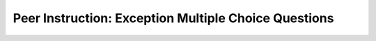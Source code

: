 Peer Instruction: Exception Multiple Choice Questions
---------------------------------------------------------

.. mchoice:: ctp-Stringlists-10_Exceptions_06
    :author: Cynthia Taylor
    :practice: T
    :answer_a: int, int, int
    :answer_b: int, float, boolean
    :answer_c: int, float, int
    :answer_d: float, real, boolean
    :answer_e: I don’t know
    :correct: b
    :feedback_a: Try again. A float is a number with a fractional part and a boolean is a true or false value of an expression.
    :feedback_b: Correct! 3 + 4 evaluates to 7, which is a whole number. 3.1415 has a fracional part, and 7 < 3 is the false value of an expression.
    :feedback_c: Try again. 7 < 3 here represents the false value of an expression.
    :feedback_d: Try again. 3 + 4 evaluates to 7, which is a whole number, and 3.1415 has a fracional part.
    :feedback_e: Try again. 3 + 4 evaluates to 7, which is a whole number. 3.1415 has a fracional part, and 7 < 3 is the false value of an expression.

    Select the correct type for each variable

    .. code-block:: python

      a = 7 + 3
      b = 3.1415
      c = 7 < 3


.. mchoice:: ctp-Stringlists-10_Exceptions_07
    :author: Cynthia Taylor
    :practice: T
    :answer_a: int
    :answer_b: function
    :answer_c: real
    :answer_d: This will cause an error
    :answer_e: I don’t know
    :correct: a
    :feedback_a: Correct! add(5,1) outputs 6, which is a whole number. And type() returns class type of the object.
    :feedback_b: Try again. add(5,1) = 5 + 1 = 6. And type() returns class type of the object.
    :feedback_c: Try again. add(5,1) = 5 + 1 = 6. And type() returns class type of the object.
    :feedback_d: Try again. add(5,1) generates a new number. And type() returns class type of the object while print() prints the result out.
    :feedback_e: Try again. add(5,1) = 5 + 1 = 6. And type() returns class type of the object while print() prints the result out.

    What type will this print?

    .. code-block:: python

      def add(x, y):
          z = x + y
          return z
      print(type(add(5,1)))

.. mchoice:: ctp-Stringlists-10_Exceptions_slide_9
    :author: Cynthia Taylor
    :practice: T
    :answer_a:
    :answer_b:
    :answer_c:
    :answer_d: None of the above
    :answer_e: I don't know
    :correct: c
    :feedback_a: Try again. i*i multiplies i with i rather than output value.
    :feedback_b: Try again. str(i) is a string type and it cannot get multiplied by another string.
    :feedback_c: Correct! str(i)*i will multiply i in the string type for i times.
    :feedback_d: Try again. str(i) can change i into a string type. Multiply str(i) and i will have the value of i for i times.
    :feedback_e: Try again. str(i) can change i into a string type. Multiply str(i) and i will have the value of i for i times.


    We want to print the value of i, i times.  Which code will do that?

    .. code-block:: python

        A.
        i = 5
        print(i*i)

        B.
        i = 5
        print(str(i)*str(i))

        C.
        i = 5
        print(str(i)*i)



.. mchoice:: ctp-Stringlists-10_Exceptions_12
    :author: Cynthia Taylor
    :practice: T
    :answer_a: "Math is lame"
    :answer_b: "Algebraic!"
    :answer_c: Nothing, this will cause an error
    :answer_d: I don’t know
    :correct: b
    :feedback_a: Try again. Because  x = 1/0 causes an error. Once the error appears, it will be detected by Exceptions. And the program will jump to Exception execution.
    :feedback_b: Correct! Because x=1/10 causes an error which is detected by Exceptions.
    :feedback_c: Try again. Yes, this will cause an error. But the error will be detected by Exceptions. So the program will not stop.
    :feedback_d: Try again. Because  x = 1/0 can cause an error. Once the error appears, it will be detected by Exceptions. And the program will jump to Exception execution.

    This will print

    .. code-block:: python

      try:
	        x = 1/0
	        print("Math is lame!")
      except Exception as e:
	        print("Algebraic!")

.. mchoice:: ctp-reviewtest1-14_review_03
    :author: Cynthia Taylor
    :practice: T
    :answer_a:
    :answer_b:
    :answer_c:
    :answer_d:
    :answer_e: I don't know
    :correct: b
    :feedback_a: Try again. You can get a right result if grade is 98. But if there is any grade under 90, the result will always be 'You got a B!' since the second condition can always be satisfied.
    :feedback_b: Correct! If the condition for if is False , it checks the condition of the next elif block and so on. If previous condition is satisfied, the body of elif will not be executed.
    :feedback_c: Try again. This will cause a syntax error because there is no If leading the whole block.
    :feedback_d: Try again. You can get a right result but grade < 90 in elif (grade >= 80) and (grade < 90) is redundant because elif block will be executed only if if block is not satisfied.
    :feedback_e: Try again. There are three different conditions and output: grade > 90 --> 'You got an A!'; 80 <= grade < 90 --> 'You got a B!'; grade < 80 --> 'You got something else'. Considering to use the 'if...elif...else' structure to distinguish these conditions.

    Rewrite this code using Elif

      .. sourcecode:: python

          grade = 98
          if grade > = 90:
              print('You got an A!)
          if grade > = 80 and grade < 90:
              print('You got a B!')
          if grade < 80:
              print ('You got something else')


    ::

      A.

          grade = 98
          if (grade >= 90):
              print('You got an A!')
          elif (grade < 90):
          	  print('You got a B!')
          elif (grade >= 80):
          	  print('You got a B!')
          elif (grade < 80):
          	  print ('You got something else')


      B.

          grade = 98
          if (grade >= 90):
          	  print('You got an A!')
          elif (grade >= 80):
          	  print('You got a B!')
          else:
          	  print ('You got something else')


      C.

          grade = 98
          elif (grade >= 90):
          	  print('You got an A!')
          elif (grade >= 80):
          	  print('You got a B!')
          elif (grade < 80):
          	  print ('You got something else')


      D.

          grade = 98
          if (grade >= 90):
          	  print('You got an A!')
          elif (grade >= 80) and (grade < 90):
          	  print('You got a B!')
          else:
          	  print ('You got something else')
